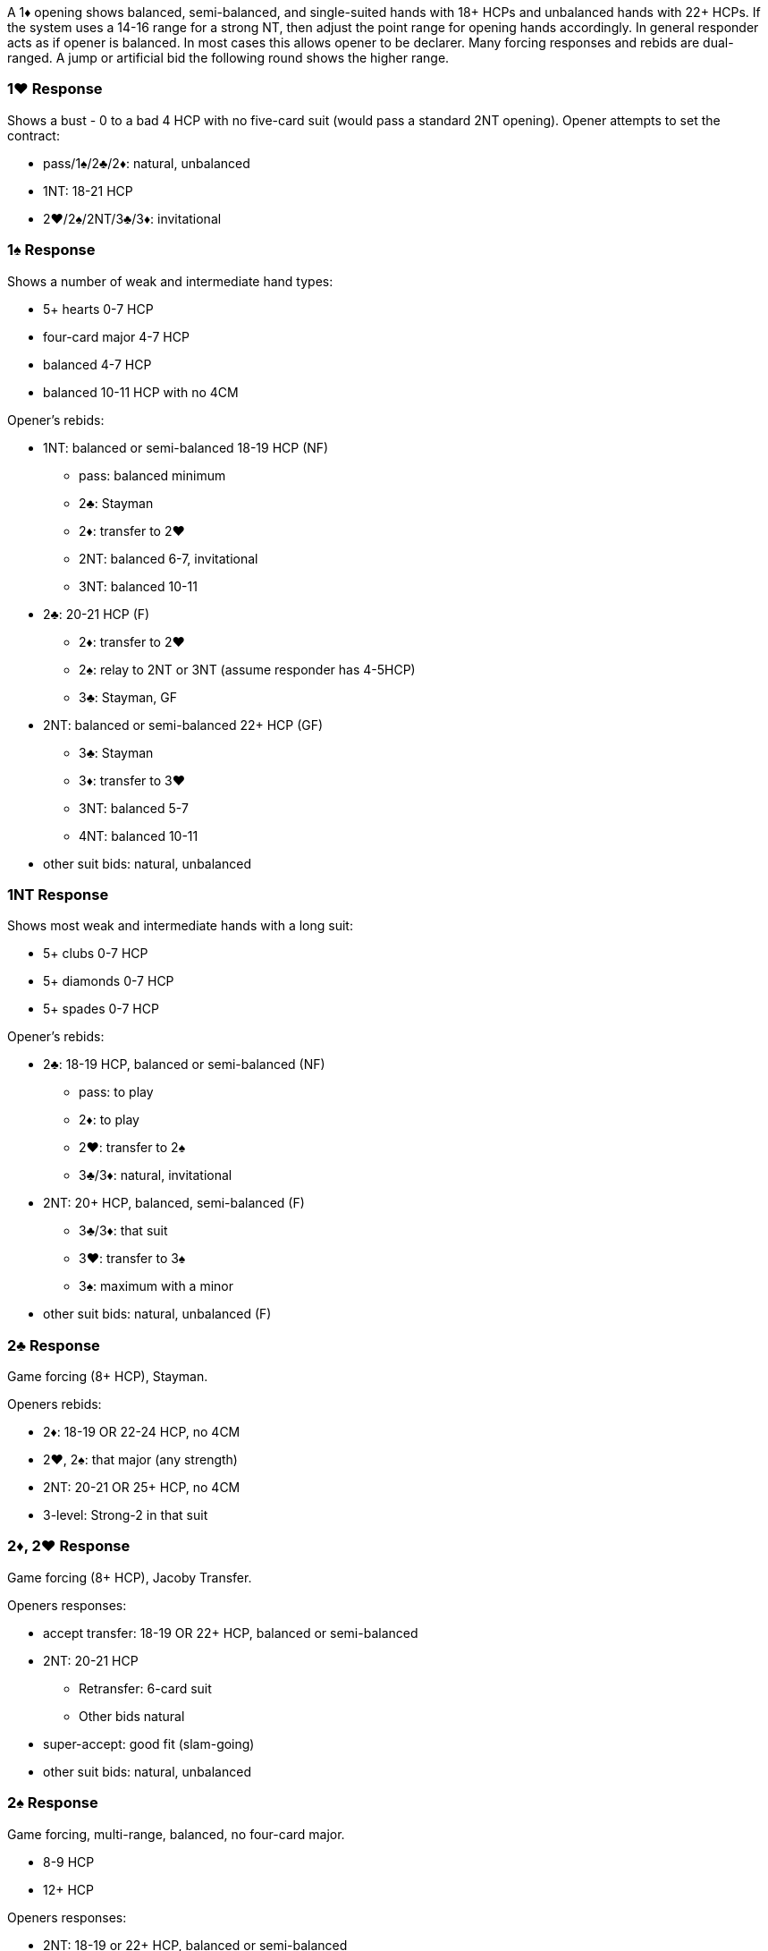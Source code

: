 A 1♦ opening shows balanced, semi-balanced, and single-suited hands with 18+ HCPs and unbalanced hands with 22+ HCPs. If the system uses a 14-16 range for a strong NT, then adjust the point range for opening hands accordingly.
In general responder acts as if opener is balanced. In most cases this allows opener to be declarer. Many forcing responses and rebids are dual-ranged. A jump or artificial bid the following round shows the higher range.

### 1♥ Response
Shows a bust - 0 to a bad 4 HCP with no five-card suit (would pass a standard 2NT opening). 
Opener attempts to set the contract:

* pass/1♠/2♣/2♦: natural, unbalanced
* 1NT: 18-21 HCP
* 2♥/2♠/2NT/3♣/3♦: invitational

### 1♠ Response
Shows a number of weak and intermediate hand types:

* 5+ hearts 0-7 HCP
* four-card major 4-7 HCP
* balanced 4-7 HCP
* balanced 10-11 HCP with no 4CM

Opener's rebids:

* 1NT: balanced or semi-balanced 18-19 HCP (NF)
** pass: balanced minimum
** 2♣: Stayman
** 2♦: transfer to 2♥
** 2NT: balanced 6-7, invitational
** 3NT: balanced 10-11
* 2♣: 20-21 HCP (F) 
** 2♦: transfer to 2♥
** 2♠: relay to 2NT or 3NT (assume responder has 4-5HCP)
** 3♣: Stayman, GF
* 2NT: balanced or semi-balanced 22+ HCP (GF)
** 3♣: Stayman
** 3♦: transfer to 3♥
** 3NT: balanced 5-7
** 4NT: balanced 10-11
* other suit bids: natural, unbalanced
   
### 1NT Response
Shows most weak and intermediate hands with a long suit:

* 5+ clubs 0-7 HCP
* 5+ diamonds 0-7 HCP
* 5+ spades 0-7 HCP

Opener's rebids:

* 2♣: 18-19 HCP, balanced or semi-balanced (NF)
** pass: to play 
** 2♦: to play
** 2♥: transfer to 2♠
** 3♣/3♦: natural, invitational
* 2NT: 20+ HCP, balanced, semi-balanced (F)
** 3♣/3♦: that suit
** 3♥: transfer to 3♠
** 3♠: maximum with a minor
* other suit bids: natural, unbalanced (F)

### 2♣ Response
Game forcing (8+ HCP), Stayman.

Openers rebids:

* 2♦: 18-19 OR 22-24 HCP, no 4CM
* 2♥, 2♠: that major (any strength)
* 2NT: 20-21 OR 25+ HCP, no 4CM
* 3-level: Strong-2 in that suit

### 2♦, 2♥ Response
Game forcing (8+ HCP), Jacoby Transfer.

Openers responses:

* accept transfer: 18-19 OR 22+ HCP, balanced or semi-balanced
* 2NT: 20-21 HCP
** Retransfer: 6-card suit
** Other bids natural
* super-accept: good fit (slam-going)
* other suit bids: natural, unbalanced

### 2♠ Response
Game forcing, multi-range, balanced, no four-card major.

* 8-9 HCP
* 12+ HCP

Openers responses:

* 2NT: 18-19 or 22+ HCP, balanced or semi-balanced
* 3NT: 20-21 HCP, balanced or semi-balanced
* other suit bids: natural, unbalanced

### 2NT Response
Game forcing (8+ HCP), good minor.

Openers responses:

* 3♣: balanced, semi-balanced, or clubs
* 3♦/3♥/3♠: natural
   
### 3♣, 3♦, 3♥, 3♠ Response
Game forcing (10+ HCP), shortness in that suit.

Openers responses:

* 3NT: 18-21 HCP, to play
* 4NT: 22+ HCP, quantitative
* other suit bids: natural, slam-going unless splinter suit

### 4♣ Gerber

### 4♦, 4♥ Response
Texas Transfer, strong rebiddable suit (usually 100 honors) and a likely entry.

Openers responses:

* accept transfer: 18-21 HCP, fair support (stiff honor or small doubleton)
* super-accept: good hand or good fit
* other suit bids: natural, unbalanced

### Over Interference
#### Double or One-Level

* Double/Redouble: bust
* Pass: intermediate, five-card major or balanced
* 1♥/1♠: intermediate with shortness in that major 
* 1NT: intermediate with at least one minor
* 2♣ and higher: same as without interference
   
#### Two-Level or higher:

* Pass: intermediate or bust
* Double: penalty
* Other non-jump: natural, game-forcing
* Other jump: same as without interference
   
